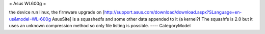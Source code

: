 = Asus WL600g =

the device run linux, the firmware upgrade on [http://support.asus.com/download/download.aspx?SLanguage=en-us&model=WL-600g AsusSite]
is a squashedfs and some other data appended to it (a kernel?)
The squashfs is 2.0 but it uses an unknown compression method so only file listing is possible.
----
CategoryModel
